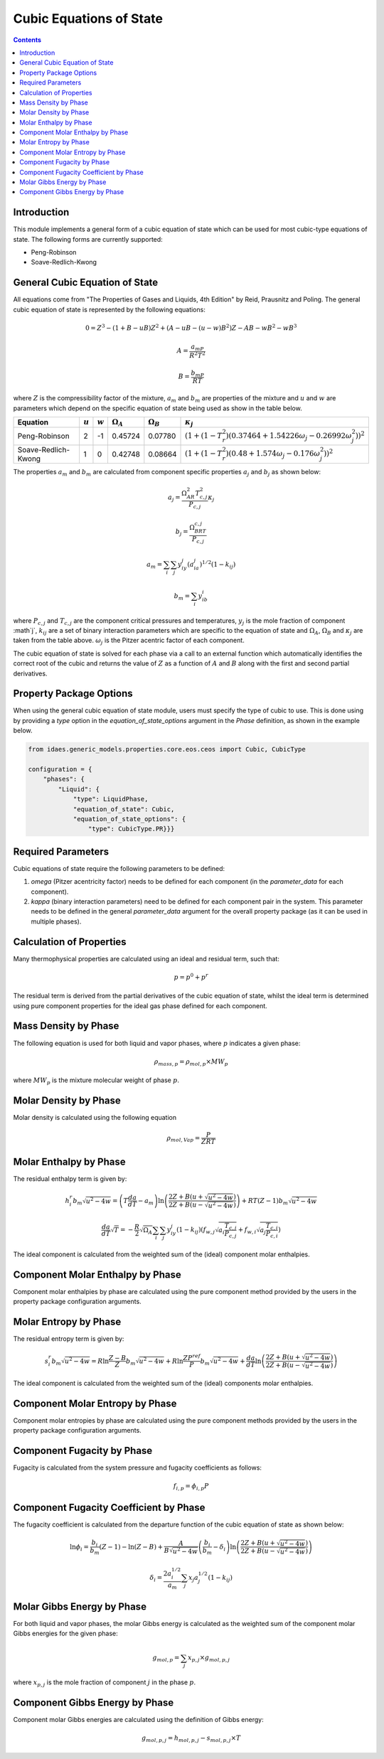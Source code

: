 Cubic Equations of State
========================

.. contents:: Contents 
    :depth: 2

Introduction
------------

This module implements a general form of a cubic equation of state which can be used for most cubic-type equations of state. The following forms are currently supported:

* Peng-Robinson
* Soave-Redlich-Kwong

General Cubic Equation of State
-------------------------------
All equations come from "The Properties of Gases and Liquids, 4th Edition" by Reid, Prausnitz and Poling. The general cubic equation of state is represented by the following equations:

.. math:: 0 = Z^3 - (1+B-uB)Z^2 + (A-uB-(u-w)B^2)Z - AB-wB^2-wB^3
.. math:: A = \frac{a_mP}{R^2T^2}
.. math:: B = \frac{b_mP}{RT}

where :math:`Z` is the compressibility factor of the mixture, :math:`a_m` and :math:`b_m` are properties of the mixture and :math:`u` and :math:`w` are parameters which depend on the specific equation of state being used as show in the table below.

.. csv-table::
   :header: "Equation", ":math:`u`", ":math:`w`", ":math:`\Omega_A`", ":math:`\Omega_B`", ":math:`\kappa_j`"

   "Peng-Robinson", "2", "-1", "0.45724", "0.07780", ":math:`(1+(1-T_r^2)(0.37464+1.54226\omega_j-0.26992\omega_j^2))^2`"
   "Soave-Redlich-Kwong", "1", "0", "0.42748", "0.08664", ":math:`(1+(1-T_r^2)(0.48+1.574\omega_j-0.176\omega_j^2))^2`"

The properties :math:`a_m` and :math:`b_m` are calculated from component specific properties :math:`a_j` and :math:`b_j` as shown below:

.. math:: a_j = \frac{\Omega_AR^2T_{c,j}^2}{P_{c, j}}\kappa_j
.. math:: b_j = \frac{\Omega_BRT_{c,j}}{P_{c,j}}
.. math:: a_m = \sum_i{\sum_j{y_iy_j(a_ia_j)^{1/2}(1-k_{ij})}}
.. math:: b_m = \sum_i{y_ib_i}

where :math:`P_{c,j}` and :math:`T_{c,j}` are the component critical pressures and temperatures, :math:`y_j` is the mole fraction of component :math`j`, :math:`k_{ij}` are a set of binary interaction parameters which are specific to the equation of state and :math:`\Omega_A`, :math:`\Omega_B` and :math:`\kappa_j` are taken from the table above. :math:`\omega_j` is the Pitzer acentric factor of each component.

The cubic equation of state is solved for each phase via a call to an external function which automatically identifies the correct root of the cubic and returns the value of :math:`Z` as a function of :math:`A` and :math:`B` along with the first and second partial derivatives.

Property Package Options
------------------------

When using the general cubic equation of state module, users must specify the type of cubic to use. This is done using by providing a `type` option in the `equation_of_state_options` argument in the `Phase` definition, as shown in the example below.

.. code-block:: python

    from idaes.generic_models.properties.core.eos.ceos import Cubic, CubicType

    configuration = {
        "phases": {
            "Liquid": {
                "type": LiquidPhase,
                "equation_of_state": Cubic,
                "equation_of_state_options": {
                    "type": CubicType.PR}}}

Required Parameters
-------------------

Cubic equations of state require the following parameters to be defined:

1. `omega` (Pitzer acentricity factor) needs to be defined for each component (in the `parameter_data` for each component).
2. `kappa` (binary interaction parameters) need to be defined for each component pair in the system. This parameter needs to be defined in the general `parameter_data` argument for the overall property package (as it can be used in multiple phases).

Calculation of Properties
-------------------------

Many thermophysical properties are calculated using an ideal and residual term, such that:

.. math:: p = p^0 + p^r

The residual term is derived from the partial derivatives of the cubic equation of state, whilst the ideal term is determined using pure component properties for the ideal gas phase defined for each component.

Mass Density by Phase
---------------------

The following equation is used for both liquid and vapor phases, where :math:`p` indicates a given phase:

.. math:: \rho_{mass, p} = \rho_{mol, p} \times MW_p

where :math:`MW_p` is the mixture molecular weight of phase :math:`p`.

Molar Density by Phase
----------------------

Molar density is calculated using the following equation

.. math:: \rho_{mol, Vap} = \frac{P}{ZRT}

Molar Enthalpy by Phase
-----------------------

The residual enthalpy term is given by:

.. math:: h_{i}^{r}b_m\sqrt{u^2-4w} = \left(T\frac{da}{dT}-a_m\right)\ln{\left(\frac{2Z+B(u+\sqrt{u^2-4w})}{2Z+B(u-\sqrt{u^2-4w})}\right)} +RT(Z-1)b_m\sqrt{u^2-4w}

.. math:: \frac{da}{dT}\sqrt{T} = -\frac{R}{2}\sqrt{\Omega_A}\sum_i{\sum_j{y_iy_j(1-k_{ij})\left(f_{w,j}\sqrt{a_i\frac{T_{c,j}}{P_{c,j}}}+f_{w,i}\sqrt{a_j\frac{T_{c,i}}{P_{c,i}}}\right)}}

The ideal component is calculated from the weighted sum of the (ideal) component molar enthalpies.

Component Molar Enthalpy by Phase
---------------------------------

Component molar enthalpies by phase are calculated using the pure component method provided by the users in the property package configuration arguments.

Molar Entropy by Phase
-----------------------

The residual entropy term is given by:

.. math:: s_{i}^{r}b_m\sqrt{u^2-4w} = R\ln{\frac{Z-B}{Z}}b_m\sqrt{u^2-4w} + R\ln{\frac{ZP^{ref}}{P}}b_m\sqrt{u^2-4w} + \frac{da}{dT}\ln{\left(\frac{2Z+B(u+\sqrt{u^2-4w})}{2Z+B(u-\sqrt{u^2-4w})}\right)}

The ideal component is calculated from the weighted sum of the (ideal) components molar enthalpies.

Component Molar Entropy by Phase
--------------------------------

Component molar entropies by phase are calculated using the pure component methods provided by the users in the property package configuration arguments.

Component Fugacity by Phase
---------------------------

Fugacity is calculated from the system pressure and fugacity coefficients as follows:

.. math :: f_{i, p} = \phi_{i, p} P

Component Fugacity Coefficient by Phase
---------------------------------------

The fugacity coefficient is calculated from the departure function of the cubic equation of state as shown below:

.. math:: \ln{\phi_{i}} = \frac{b_i}{b_m}(Z-1) - \ln{(Z-B)} + \frac{A}{B\sqrt{u^2-4w}}\left(\frac{b_i}{b_m}-\delta_i\right)\ln{\left(\frac{2Z+B(u+\sqrt{u^2-4w})}{2Z+B(u-\sqrt{u^2-4w})}\right)}

.. math:: \delta_i = \frac{2a_i^{1/2}}{a_m} \sum_j{x_j a_j^{1/2}(1-k_{ij})}

Molar Gibbs Energy by Phase
---------------------------

For both liquid and vapor phases, the molar Gibbs energy is calculated as the weighted sum of the component molar Gibbs energies for the given phase:

.. math:: g_{mol, p} = \sum_j{x_{p, j} \times g_{mol, p, j}}

where :math:`x_{p, j}` is the mole fraction of component :math:`j` in the phase :math:`p`.

Component Gibbs Energy by Phase
-------------------------------

Component molar Gibbs energies are calculated using the definition of Gibbs energy:

.. math:: g_{mol, p, j} = h_{mol, p, j} - s_{mol, p, j} \times T
